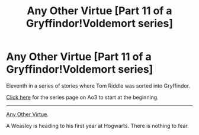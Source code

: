 #+TITLE: Any Other Virtue [Part 11 of a Gryffindor!Voldemort series]

* Any Other Virtue [Part 11 of a Gryffindor!Voldemort series]
:PROPERTIES:
:Author: callmesalticidae
:Score: 7
:DateUnix: 1602199031.0
:DateShort: 2020-Oct-09
:FlairText: Self-Promotion
:END:
Eleventh in a series of stories where Tom Riddle was sorted into Gryffindor.

[[https://archiveofourown.org/series/1087368][Click here]] for the series page on Ao3 to start at the beginning.

--------------

[[https://archiveofourown.org/works/26888980][Any Other Virtue]].

A Weasley is heading to his first year at Hogwarts. There is nothing to fear.

